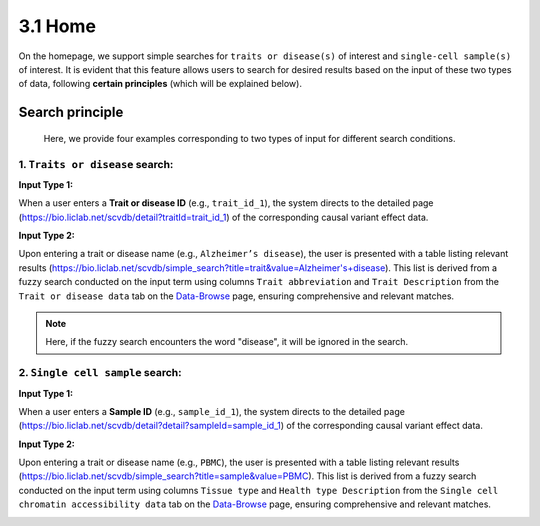 3.1 Home
============

On the homepage, we support simple searches for ``traits or disease(s)``
of interest and ``single-cell sample(s)`` of interest. It is evident
that this feature allows users to search for desired results based
on the input of these two types of data, following **certain principles**
(which will be explained below).


.. image:: ../img/home/home.png


Search principle
--------------------

 | Here, we provide four examples corresponding to two types of input for different search conditions.

1. ``Traits or disease`` search:
***********************************

:Input Type 1:
When a user enters a **Trait or disease ID** (e.g., ``trait_id_1``),
the system directs to the detailed page (`https://bio.liclab.net/scvdb/detail?traitId=trait_id_1 <https://bio.liclab.net/scvdb/detail?traitId=trait_id_1>`_)
of the corresponding causal variant effect data.

.. image:: ../img/home/traitIdBySearch.png

:Input Type 2:
Upon entering a trait or disease name (e.g., ``Alzheimer’s disease``),
the user is presented with a table listing relevant
results (`https://bio.liclab.net/scvdb/simple_search?title=trait&value=Alzheimer's+disease <https://bio.liclab.net/scvdb/simple_search?title=trait&value=Alzheimer's+disease>`_).
This list is derived from a fuzzy search conducted on the input term using columns ``Trait abbreviation`` and ``Trait Description`` from
the ``Trait or disease data`` tab on the `Data-Browse <https://bio.liclab.net/scvdb/data_browse>`_ page, ensuring comprehensive and relevant matches.

.. image:: ../img/home/traitByAlzheimer.png

.. note::

    Here, if the fuzzy search encounters the word "disease", it will be ignored in the search.


2. ``Single cell sample`` search:
***********************************

:Input Type 1:
When a user enters a **Sample ID** (e.g., ``sample_id_1``),
the system directs to the detailed page (`https://bio.liclab.net/scvdb/detail?detail?sampleId=sample_id_1 <https://bio.liclab.net/scvdb/detail?detail?sampleId=sample_id_1>`_)
of the corresponding causal variant effect data.

.. image:: ../img/home/traitIdBySearch.png

:Input Type 2:
Upon entering a trait or disease name (e.g., ``PBMC``),
the user is presented with a table listing relevant
results (`https://bio.liclab.net/scvdb/simple_search?title=sample&value=PBMC <https://bio.liclab.net/scvdb/simple_search?title=sample&value=PBMC>`_).
This list is derived from a fuzzy search conducted on the input term using columns ``Tissue type`` and ``Health type Description`` from
the ``Single cell chromatin accessibility data`` tab on the `Data-Browse <https://bio.liclab.net/scvdb/data_browse>`_ page, ensuring comprehensive and relevant matches.

.. image:: ../img/home/sampleByPBMC.png
